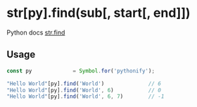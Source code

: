 
* str[py].find(sub[, start[, end]])
  Python docs [[https://docs.python.org/3/library/stdtypes.html#str.find][str.find]]

** Usage

   #+BEGIN_SRC javascript
   const py             = Symbol.for('pythonify');
 
   "Hello World"[py].find('World')              // 6
   "Hello World"[py].find('World', 6)           // 0
   "Hello World"[py].find('World', 6, 7)        // -1
   #+END_SRC
